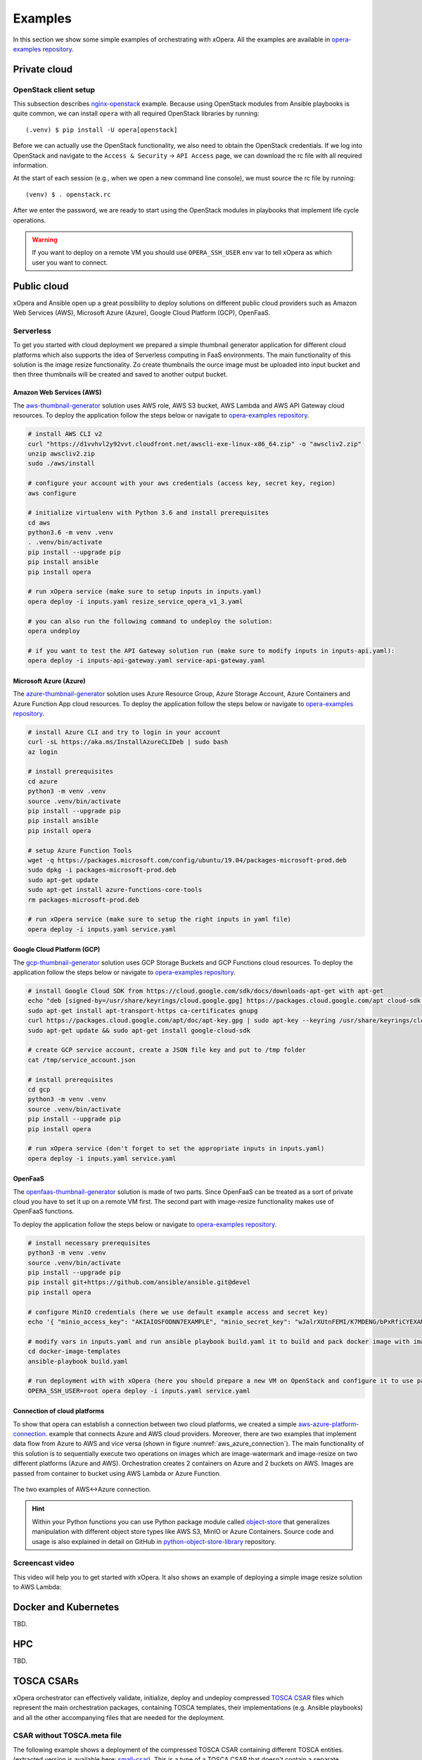 .. _Examples:

********
Examples
********

In this section we show some simple examples of orchestrating with xOpera. All the examples are available in
`opera-examples repository`_.

=============
Private cloud
=============

OpenStack client setup
######################

This subsection describes `nginx-openstack`_ example.
Because using OpenStack modules from Ansible playbooks is quite common, we can
install ``opera`` with all required OpenStack libraries by running::

  (.venv) $ pip install -U opera[openstack]

Before we can actually use the OpenStack functionality, we also need to obtain
the OpenStack credentials. If we log into OpenStack and navigate to the
``Access & Security`` -> ``API Access`` page, we can download the rc file with
all required information.

At the start of each session (e.g., when we open a new command line console),
we must source the rc file by running::

  (venv) $ . openstack.rc

After we enter the password, we are ready to start using the OpenStack modules
in playbooks that implement life cycle operations.

.. warning::

    If you want to deploy on a remote VM you should use ``OPERA_SSH_USER`` env var to tell xOpera as which user you want
    to connect.

============
Public cloud
============

xOpera and Ansible open up a great possibility to deploy solutions on different public cloud providers such as
Amazon Web Services (AWS), Microsoft Azure (Azure), Google Cloud Platform (GCP), OpenFaaS.

Serverless
##########

To get you started with cloud deployment we prepared a simple thumbnail generator application for different cloud
platforms which also supports the idea of Serverless computing in FaaS environments. The main functionality of this
solution is the  image resize functionality. Zo create thumbnails the ource image must be uploaded into input bucket
and then three thumbnails will be created and saved to another output bucket.

Amazon Web Services (AWS)
-------------------------

The `aws-thumbnail-generator`_ solution uses AWS role, AWS S3 bucket, AWS Lambda and AWS API Gateway cloud resources.
To deploy the application follow the steps below or navigate to `opera-examples repository`_.

.. code-block:: console

    # install AWS CLI v2
    curl "https://d1vvhvl2y92vvt.cloudfront.net/awscli-exe-linux-x86_64.zip" -o "awscliv2.zip"
    unzip awscliv2.zip
    sudo ./aws/install

    # configure your account with your aws credentials (access key, secret key, region)
    aws configure

    # initialize virtualenv with Python 3.6 and install prerequisites
    cd aws
    python3.6 -m venv .venv
    . .venv/bin/activate
    pip install --upgrade pip
    pip install ansible
    pip install opera

    # run xOpera service (make sure to setup inputs in inputs.yaml)
    opera deploy -i inputs.yaml resize_service_opera_v1_3.yaml

    # you can also run the following command to undeploy the solution:
    opera undeploy

    # if you want to test the API Gateway solution run (make sure to modify inputs in inputs-api.yaml):
    opera deploy -i inputs-api-gateway.yaml service-api-gateway.yaml

Microsoft Azure (Azure)
-----------------------

The `azure-thumbnail-generator`_ solution uses Azure Resource Group, Azure Storage Account, Azure Containers and Azure
Function App cloud resources. To deploy the application follow the steps below or navigate to `opera-examples repository`_.

.. code-block:: console

    # install Azure CLI and try to login in your account
    curl -sL https://aka.ms/InstallAzureCLIDeb | sudo bash
    az login

    # install prerequisites
    cd azure
    python3 -m venv .venv
    source .venv/bin/activate
    pip install --upgrade pip
    pip install ansible
    pip install opera

    # setup Azure Function Tools
    wget -q https://packages.microsoft.com/config/ubuntu/19.04/packages-microsoft-prod.deb
    sudo dpkg -i packages-microsoft-prod.deb
    sudo apt-get update
    sudo apt-get install azure-functions-core-tools
    rm packages-microsoft-prod.deb

    # run xOpera service (make sure to setup the right inputs in yaml file)
    opera deploy -i inputs.yaml service.yaml

Google Cloud Platform (GCP)
---------------------------

The `gcp-thumbnail-generator`_ solution uses GCP Storage Buckets and GCP Functions cloud resources. To deploy the
application follow the steps below or navigate to `opera-examples repository`_.

.. code-block:: console

    # install Google Cloud SDK from https://cloud.google.com/sdk/docs/downloads-apt-get with apt-get
    echo "deb [signed-by=/usr/share/keyrings/cloud.google.gpg] https://packages.cloud.google.com/apt cloud-sdk main" | sudo tee -a /etc/apt/sources.list.d/google-cloud-sdk.list
    sudo apt-get install apt-transport-https ca-certificates gnupg
    curl https://packages.cloud.google.com/apt/doc/apt-key.gpg | sudo apt-key --keyring /usr/share/keyrings/cloud.google.gpg add -
    sudo apt-get update && sudo apt-get install google-cloud-sdk

    # create GCP service account, create a JSON file key and put to /tmp folder
    cat /tmp/service_account.json

    # install prerequisites
    cd gcp
    python3 -m venv .venv
    source .venv/bin/activate
    pip install --upgrade pip
    pip install opera

    # run xOpera service (don't forget to set the appropriate inputs in inputs.yaml)
    opera deploy -i inputs.yaml service.yaml

OpenFaaS
--------

The `openfaas-thumbnail-generator`_ solution is made of two parts. Since OpenFaaS can be treated as a sort of private
cloud you have to set it up on a remote VM first. The second part with image-resize functionality makes use of OpenFaaS
functions.

To deploy the application follow the steps below
or navigate to `opera-examples repository`_.

.. code-block:: console

    # install necessary prerequisites
    python3 -m venv .venv
    source .venv/bin/activate
    pip install --upgrade pip
    pip install git+https://github.com/ansible/ansible.git@devel
    pip install opera

    # configure MinIO credentials (here we use default example access and secret key)
    echo '{ "minio_access_key": "AKIAIOSFODNN7EXAMPLE", "minio_secret_key": "wJalrXUtnFEMI/K7MDENG/bPxRfiCYEXAMPLEKEY" }' > /tmp/credentials.json

    # modify vars in inputs.yaml and run ansible playbook build.yaml it to build and pack docker image with image-resize function (or use prepared tar in examples)
    cd docker-image-templates
    ansible-playbook build.yaml

    # run deployment with with xOpera (here you should prepare a new VM on OpenStack and configure it to use passwordless ssh)
    OPERA_SSH_USER=root opera deploy -i inputs.yaml service.yaml

Connection of cloud platforms
-----------------------------

To show that opera can establish a connection between two cloud platforms, we created a simple
`aws-azure-platform-connection`_. example that connects Azure and AWS cloud providers. Moreover, there are two examples
that implement data flow from Azure to AWS and vice versa (shown in figure :numref:`aws_azure_connection`). The main
functionality of this solution is to sequentially execute two operations on images which are image-watermark and
image-resize on two different platforms (Azure and AWS). Orchestration creates 2 containers on Azure and 2 buckets on
AWS. Images are passed from container to bucket using AWS Lambda or Azure Function.

.. _aws_azure_connection:

.. figure:: /images/platform_connection.png
    :target: _images/platform_connection.png
    :width: 95%
    :align: center

    The two examples of AWS<->Azure connection.

.. hint::

    Within your Python functions you can use Python package module called `object-store`_ that generalizes manipulation
    with different object store types like AWS S3, MinIO or Azure Containers. Source code and usage is also explained
    in detail on GitHub in `python-object-store-library`_ repository.

Screencast video
################

This video will help you to get started with xOpera. It also shows an example of deploying a simple image resize
solution to AWS Lambda:

.. raw:: html

    <div style="text-align: center; margin-bottom: 2em;">
    <iframe width="100%" height="350" src="https://www.youtube.com/embed/cb1efi3wnpw" frameborder="0" allow="accelerometer; autoplay; encrypted-media; gyroscope; picture-in-picture" allowfullscreen></iframe>
    </div>

=====================
Docker and Kubernetes
=====================

TBD.

===
HPC
===

TBD.

===========
TOSCA CSARs
===========

xOpera orchestrator can effectively validate, initialize, deploy and undeploy compressed `TOSCA CSAR <https://www.oasis-open.org/committees/download.php/46057/CSAR%20V0-1.docx>`_
files which represent the main orchestration packages, containing TOSCA templates, their implementations
(e.g. Ansible playbooks) and all the other accompanying files that are needed for the deployment.

CSAR without TOSCA.meta file
############################

The following example shows a deployment of the compressed TOSCA CSAR containing different TOSCA entities.
(extracted version is available here: `small-csar`_). This is a type of a TOSCA CSAR that doesn't contain a separate
``TOSCA-Metadata/TOSCA-meta`` file for metadata but has metadata specified within the TOSCA service template itself,
which may be more convenient for a small TOSCA CSAR. The special thing about this CSAR is also that it uses JSON inputs
file instead of YAML inputs file which also makes it smaller.

The result of the example consisting of deploy and outputs operations is shown below.

.. code-block:: console

    (venv) $ cd csars/small
    # you can also zip all files without inputs.json in csars/small to small.csar
    # compressed CSAR can be deployed with: opera deploy -i inputs.json small.csar
    (venv) csars/small$ opera deploy -i inputs.json service.yaml
    opera deploy -i inputs.json service.yaml
    [Worker_0]   Deploying my_workstation_0
    [Worker_0]     Executing pre_configure_target on test_node_0--my_workstation_0
    [Worker_0]     Executing post_configure_target on test_node_0--my_workstation_0
    [Worker_0]   Deployment of my_workstation_0 complete
    [Worker_0]   Deploying test_node_0
    [Worker_0]     Executing create on test_node_0
    [Worker_0]     Executing pre_configure_source on test_node_0--my_workstation_0
    [Worker_0]     Executing post_configure_source on test_node_0--my_workstation_0
    [Worker_0]   Deployment of test_node_0 complete

    (venv) csars/small$ opera outputs
    output_node_attribute:
      description: Node attribute output
      value: Node attribute
    output_post_configure_source_attribute:
      description: Relationship attribute output
      value: Relationship attribute
    output_post_configure_source_input_attribute:
      description: Relationship attribute output
      value: Hey, I am in relationship!
    output_post_configure_source_property_attribute:
      description: Relationship attribute output
      value: Relationship property
    output_post_configure_source_txt_file_attribute:
      description: Relationship attribute output
      value: This is an example file content.
    output_post_configure_target_attribute:
      description: Relationship attribute output
      value: This is post configure target attribute
    output_pre_configure_source_attribute:
      description: Relationship attribute output
      value: This is pre configure source attribute
    output_pre_configure_target_attribute:
      description: Relationship attribute output
      value: This is pre configure target attribute
    output_relationship_attribute:
      description: Relationship attribute output
      value: Relationship attribute
    output_relationship_input:
      description: Relationship input output
      value: Hey, I am in relationship!
    output_relationship_property:
      description: Relationship property output
      value: Relationship property

CSAR with TOSCA.meta file
##########################

The next example shows a deployment of the compressed TOSCA CSAR containing different TOSCA entities.
(extracted version is available here: `misc-tosca-types-csar`_). This TOSCA CSAR uses ``TOSCA-Metadata/TOSCA-meta``
file for specifying the orchestration metadata.

The result of the example consisting of deploy, outputs and undeploy operations is shown below.

.. code-block:: console

    (venv) $ cd csars/misc-tosca-types
    (venv) csars/misc-tosca-types$ opera deploy -i inputs.yaml service.yaml
    [Worker_0]   Deploying my-workstation1_0
    [Worker_0]   Deployment of my-workstation1_0 complete
    [Worker_0]   Deploying my-workstation2_0
    [Worker_0]   Deployment of my-workstation2_0 complete
    [Worker_0]   Deploying file_0
    [Worker_0]     Executing create on file_0
    [Worker_0]   Deployment of file_0 complete
    [Worker_0]   Deploying hello_0
    [Worker_0]     Executing create on hello_0
    [Worker_0]   Deployment of hello_0 complete
    [Worker_0]   Deploying interfaces_0
    [Worker_0]     Executing create on interfaces_0
    [Worker_0]     Executing configure on interfaces_0
    [Worker_0]     Executing start on interfaces_0
    [Worker_0]   Deployment of interfaces_0 complete
    [Worker_0]   Deploying noimpl_0
    [Worker_0]   Deployment of noimpl_0 complete
    [Worker_0]   Deploying setter_0
    [Worker_0]     Executing create on setter_0
    [Worker_0]   Deployment of setter_0 complete
    [Worker_0]   Deploying test_0
    [Worker_0]     Executing create on test_0
    [Worker_0]   Deployment of test_0 complete

    (venv) csars/misc-tosca-types$ opera outputs
    node_output_attr:
      description: Example of attribute output
      value: my_custom_attribute_value
    node_output_prop:
      description: Example of property output
      value: 123
    relationship_output_attr:
      description: Example of attribute output
      value: rel_attr_test123
    relationship_output_prop:
      description: Example of attribute output
      value: rel_prop_test123

    (venv) csars/misc-tosca-types$ opera undeploy
    [Worker_0]   Undeploying my-workstation2_0
    [Worker_0]   Undeployment of my-workstation2_0 complete
    [Worker_0]   Undeploying file_0
    [Worker_0]     Executing delete on file_0
    [Worker_0]   Undeployment of file_0 complete
    [Worker_0]   Undeploying interfaces_0
    [Worker_0]     Executing stop on interfaces_0
    [Worker_0]     Executing delete on interfaces_0
    [Worker_0]   Undeployment of interfaces_0 complete
    [Worker_0]   Undeploying noimpl_0
    [Worker_0]   Undeployment of noimpl_0 complete
    [Worker_0]   Undeploying setter_0
    [Worker_0]   Undeployment of setter_0 complete
    [Worker_0]   Undeploying hello_0
    [Worker_0]   Undeployment of hello_0 complete
    [Worker_0]   Undeploying my-workstation1_0
    [Worker_0]   Undeployment of my-workstation1_0 complete
    [Worker_0]   Undeploying test_0
    [Worker_0]   Undeployment of test_0 complete

.. hint::

    You don't need to initialize the CSAR with before the deployment anymore.
    The ``opera init`` command is deprecated since ``opera deploy`` can be used
    directly with both service templates and compressed CSARs.

=============================
More templates and blueprints
=============================

More examples are available in `opera-examples repository`_. Below is a
table that lists all the currently available xOpera examples and their purpose.

TOSCA examples
##############

+--------------------------------------------+-----------------------------------------------------------------+
| Example name and link                      | Purpose                                                         |
+============================================+=================================================================+
| `artifacts`_                               | TOSCA artifacts                                                 |
+--------------------------------------------+-----------------------------------------------------------------+
| `attribute-mapping`_                       | TOSCA attribute mapping                                         |
+--------------------------------------------+-----------------------------------------------------------------+
| `capability-attributes-properties`_        | TOSCA attributes and properties for capabilities                |
+--------------------------------------------+-----------------------------------------------------------------+
| `intrinsic-functions`_                     | Intrinsic TOSCA functions                                       |
+--------------------------------------------+-----------------------------------------------------------------+
| `outputs`_                                 | TOSCA outputs                                                   |
+--------------------------------------------+-----------------------------------------------------------------+
| `relationship-outputs`_                    | TOSCA outputs for relationships                                 |
+--------------------------------------------+-----------------------------------------------------------------+

.. _artifacts: https://github.com/xlab-si/xopera-examples/tree/master/tosca/artifacts
.. _attribute-mapping: https://github.com/xlab-si/xopera-examples/tree/master/tosca/attribute-mapping
.. _capability-attributes-properties: https://github.com/xlab-si/xopera-examples/tree/master/tosca/capability-attributes-properties
.. _intrinsic-functions: https://github.com/xlab-si/xopera-examples/tree/master/tosca/intrinsic-functions
.. _outputs: https://github.com/xlab-si/xopera-examples/tree/master/tosca/outputs
.. _policy-triggers: https://github.com/xlab-si/xopera-examples/tree/master/tosca/policy-triggers
.. _relationship-outputs: https://github.com/xlab-si/xopera-examples/tree/master/tosca/relationship-outputs

TOSCA CSAR examples
###################

+--------------------------------------------+-----------------------------------------------------------------+
| Example name and link                      | Purpose                                                         |
+============================================+=================================================================+
| `misc-tosca-types-csar`_                   | TOSCA CSAR containing a lot of TOSCA entities                   |
+--------------------------------------------+-----------------------------------------------------------------+
| `small-csar`_                              | A minimal TOSCA CSAR example                                    |
+--------------------------------------------+-----------------------------------------------------------------+

.. _misc-tosca-types-csar: https://github.com/xlab-si/xopera-examples/tree/master/csars/misc-tosca-types
.. _small-csar: https://github.com/xlab-si/xopera-examples/tree/master/csars/small

Cloud examples
##############

+--------------------------------------------+-----------------------------------------------------------------+
| Example name and link                      | Purpose                                                         |
+============================================+=================================================================+
| `aws-thumbnail-generator`_                 | Thumbnail generator blueprint for AWS                           |
+--------------------------------------------+-----------------------------------------------------------------+
| `azure-thumbnail-generator`_               | FaaS Thumbnail generator blueprint for Azure                    |
+--------------------------------------------+-----------------------------------------------------------------+
| `gcp-thumbnail-generator`_                 | FaaS Thumbnail generator blueprint for GCP                      |
+--------------------------------------------+-----------------------------------------------------------------+
| `openfaas-thumbnail-generator`_            | FaaS Thumbnail generator blueprint for OpenFaaS                 |
+--------------------------------------------+-----------------------------------------------------------------+
|| `aws-azure-platform-connection`_          || FaaS solution that connects AWS and Azure cloud providers      |
||                                           || with image-resize and image-watermark functionalities          |
+--------------------------------------------+-----------------------------------------------------------------+

.. _aws-thumbnail-generator: https://github.com/xlab-si/xopera-examples/tree/csar-examples/cloud/aws/thumbnail-generator
.. _azure-thumbnail-generator: https://github.com/xlab-si/xopera-examples/tree/csar-examples/cloud/azure/thumbnail-generator
.. _gcp-thumbnail-generator: https://github.com/xlab-si/xopera-examples/tree/csar-examples/cloud/gcp/thumbnail-generator
.. _openfaas-thumbnail-generator: https://github.com/xlab-si/xopera-examples/tree/csar-examples/cloud/openfaas/thumbnail-generator
.. _aws-azure-platform-connection: https://github.com/xlab-si/xopera-examples/tree/csar-examples/cloud/platform-connection/aws-azure-connection

Miscellaneous examples
######################

+--------------------------------------------+-----------------------------------------------------------------+
| Example name and link                      | Purpose                                                         |
+============================================+=================================================================+
| `compare-templates`_                       | Compare and redeploy/update TOSCA templates and instances       |
+--------------------------------------------+-----------------------------------------------------------------+
| `concurrency`_                             | Use workers for concurrent deployment of TOSCA nodes            |
+--------------------------------------------+-----------------------------------------------------------------+
| `hello-world`_                             | The very first and minimal hello world xOpera example           |
+--------------------------------------------+-----------------------------------------------------------------+
| `nginx-openstack`_                         | Deploy nginx site on top of OpenStack VM                        |
+--------------------------------------------+-----------------------------------------------------------------+
| `server-client`_                           | Connect server and client nodes with TOSCA relationships        |
+--------------------------------------------+-----------------------------------------------------------------+

.. _compare-templates: https://github.com/xlab-si/xopera-examples/tree/csar-examples/misc/compare-templates
.. _concurrency: https://github.com/xlab-si/xopera-examples/tree/csar-examples/misc/concurrency
.. _hello-world: https://github.com/xlab-si/xopera-examples/tree/csar-examples/misc/hello-world
.. _nginx-openstack: https://github.com/xlab-si/xopera-examples/tree/csar-examples/misc/nginx-openstack
.. _server-client: https://github.com/xlab-si/xopera-examples/tree/csar-examples/misc/server-client

.. _opera-examples repository: https://github.com/xlab-si/xopera-examples
.. _object-store: https://pypi.org/project/object-store
.. _python-object-store-library: https://github.com/xlab-si/python-object-store-library
